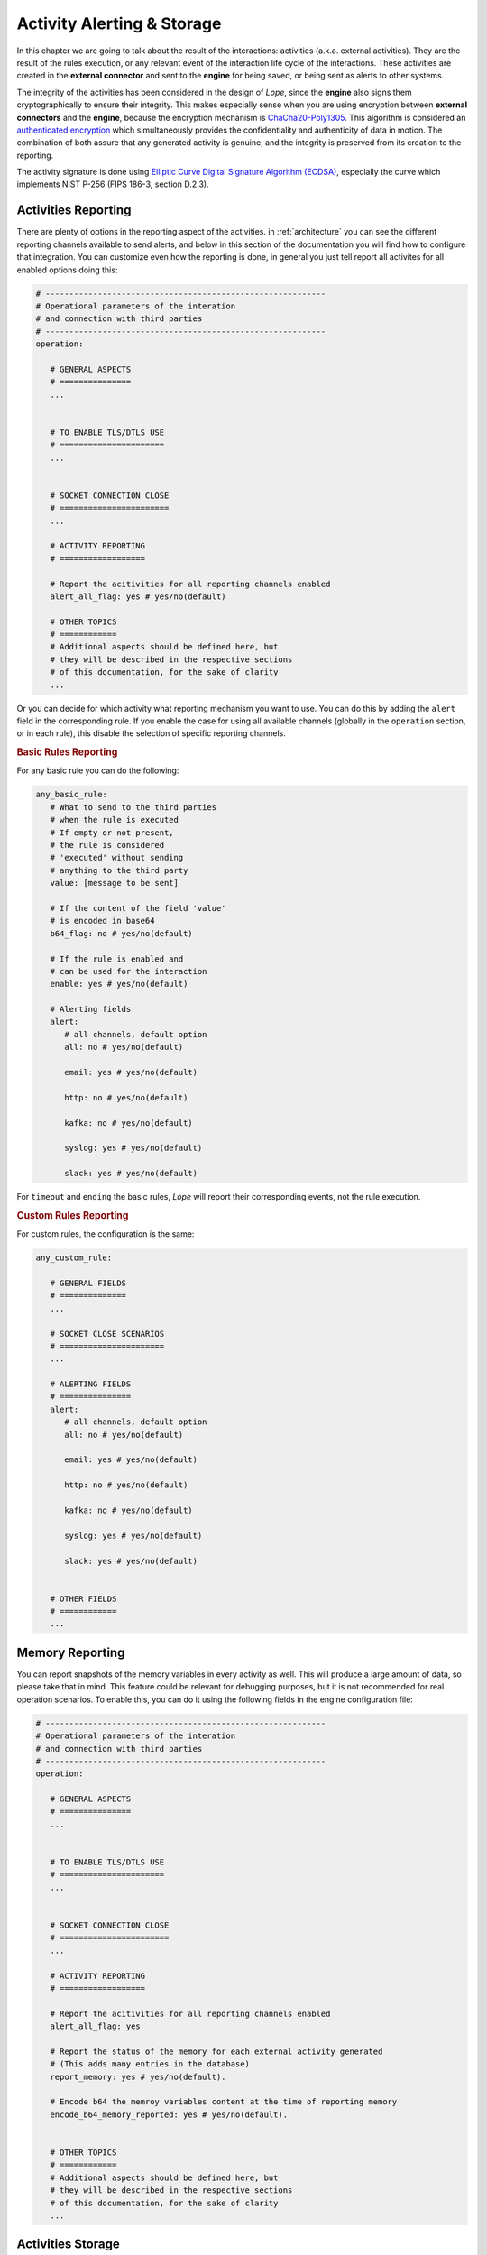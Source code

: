 .. index:: Alerting

.. _activities:

Activity Alerting & Storage
===========================
In this chapter we are going to talk about the result of the interactions: activities (a.k.a. external activities). They are the result of the rules execution, or any relevant event of 
the interaction life cycle of the interactions. These activities are created in the **external connector** and sent to the **engine** for being saved, or being sent as alerts to other systems. 

The integrity of the activities has been considered in the design of *Lope*, since the **engine** also signs them cryptographically to ensure their integrity. This makes especially sense 
when you are using encryption between **external connectors** and the **engine**, because the encryption mechanism is `ChaCha20-Poly1305 <https://en.wikipedia.org/wiki/ChaCha20-Poly1305>`_. 
This algorithm is considered an `authenticated encryption <https://en.wikipedia.org/wiki/Authenticated_encryption>`_ which simultaneously provides the confidentiality and authenticity of 
data in motion. The combination of both assure that any generated activity is genuine, and the integrity is preserved from its creation to the reporting.

The activity signature is done using `Elliptic Curve Digital Signature Algorithm (ECDSA) <https://en.wikipedia.org/wiki/Elliptic_Curve_Digital_Signature_Algorithm>`_, especially the 
curve which implements NIST P-256 (FIPS 186-3, section D.2.3).

.. index:: Activities Reporting

Activities Reporting
--------------------
There are plenty of options in the reporting aspect of the activities. in :ref:`architecture` you can see the different reporting channels available to send alerts, and below in this section 
of the documentation you will find how to configure that integration. You can customize even how the reporting is done, in general you just tell report all activites for all enabled options
doing this:

.. code-block:: 

   # -----------------------------------------------------------
   # Operational parameters of the interation 
   # and connection with third parties
   # -----------------------------------------------------------
   operation:

      # GENERAL ASPECTS
      # ===============
      ...


      # TO ENABLE TLS/DTLS USE
      # ======================
      ...


      # SOCKET CONNECTION CLOSE
      # =======================
      ...

      # ACTIVITY REPORTING
      # ==================

      # Report the acitivities for all reporting channels enabled 
      alert_all_flag: yes # yes/no(default)

      # OTHER TOPICS
      # ============
      # Additional aspects should be defined here, but 
      # they will be described in the respective sections
      # of this documentation, for the sake of clarity
      ...

Or you can decide for which activity what reporting mechanism you want to use. You can do this by adding the ``alert`` field in the corresponding rule. If you enable the case
for using all available channels (globally in the ``operation`` section, or in each rule), this disable the selection of specific reporting channels.

.. index:: Basic Rules Reporting
.. rubric:: Basic Rules Reporting

For any basic rule you can do the following:

.. code-block:: 

   any_basic_rule:
      # What to send to the third parties 
      # when the rule is executed
      # If empty or not present, 
      # the rule is considered 
      # 'executed' without sending 
      # anything to the third party
      value: [message to be sent] 

      # If the content of the field 'value' 
      # is encoded in base64
      b64_flag: no # yes/no(default)

      # If the rule is enabled and 
      # can be used for the interaction
      enable: yes # yes/no(default)

      # Alerting fields
      alert:
         # all channels, default option
         all: no # yes/no(default)

         email: yes # yes/no(default)

         http: no # yes/no(default)

         kafka: no # yes/no(default)

         syslog: yes # yes/no(default)

         slack: yes # yes/no(default)

For ``timeout`` and ``ending`` the basic rules, *Lope* will report their corresponding events, not the rule execution.


.. index:: Custom Rules Reporting
.. rubric:: Custom Rules Reporting

For custom rules, the configuration is the same:

.. code-block:: 

   any_custom_rule:

      # GENERAL FIELDS
      # ==============
      ...

      # SOCKET CLOSE SCENARIOS
      # ======================
      ...

      # ALERTING FIELDS
      # ===============
      alert:
         # all channels, default option
         all: no # yes/no(default)

         email: yes # yes/no(default)

         http: no # yes/no(default)

         kafka: no # yes/no(default)

         syslog: yes # yes/no(default)

         slack: yes # yes/no(default)


      # OTHER FIELDS
      # ============
      ...
      

.. index:: Memory Reporting

Memory Reporting
----------------
You can report snapshots of the memory variables in every activity as well. This will produce a large amount of data, so please take that in mind.
This feature could be relevant for debugging purposes, but it is not recommended for real operation scenarios. To enable this, you can do it using 
the following fields in the engine configuration file:

.. code-block:: 

   # -----------------------------------------------------------
   # Operational parameters of the interation 
   # and connection with third parties
   # -----------------------------------------------------------
   operation:

      # GENERAL ASPECTS
      # ===============
      ...


      # TO ENABLE TLS/DTLS USE
      # ======================
      ...


      # SOCKET CONNECTION CLOSE
      # =======================
      ...

      # ACTIVITY REPORTING
      # ==================

      # Report the acitivities for all reporting channels enabled 
      alert_all_flag: yes

      # Report the status of the memory for each external activity generated 
      # (This adds many entries in the database)
      report_memory: yes # yes/no(default). 

      # Encode b64 the memroy variables content at the time of reporting memory
      encode_b64_memory_reported: yes # yes/no(default). 


      # OTHER TOPICS
      # ============
      # Additional aspects should be defined here, but 
      # they will be described in the respective sections
      # of this documentation, for the sake of clarity
      ...

.. index:: Activities Storage

Activities Storage
------------------
*Lope* comes with a database schema ready to be imported into `MariaDB <https://mariadb.org/>`_ or `MySQL <https://www.mysql.com/>`_, ready to save any activity or any captured data for any interaction.
Below you can find the `Entity Relationship (ER) Diagram <https://www.visual-paradigm.com/guide/data-modeling/what-is-entity-relationship-diagram/>`_ that allow to save all the data. 
In this diagram, an ``external_connector_session`` is any session that the **external connector** establishes with the **engine**. The ``external_connection`` is any session (or interaction) that the
**external connector** establishes with a third party. As you will see, in any activity you can save the status of the memory variables in use as we have already explained.

.. image:: ../_static/slv_engine_db.png
   :width: 800
   :align: center

Additionally, *Lope* provides simple file storage capabilities to create a file where all activities will be saved during the execution. The use of the database or the file case are independent,
in the sense of using one does not affect the another. In order to configure the different persistence capabilities, you have to add the following in the engine configuration file (explained previously
in :ref:`engine_configuration`):

.. code-block:: 

  data_service:

      # Max number of data workers for the data service
      # to save information in parallel. 
      # If '0' or negative values, then the default 
      # value is used ('200')
      max_number_data_workers: 200 


      # To just save the information in a simple file
      simple_file_storage:

         enable: no # yes/no(default)

         # not include the final '/', do not use '.'.
         # For using the current folder, use only this ""
         folder_path: "/raw_data"
         is_relative_path: yes

         # To encode in b64 the activities to be saved
         encode_b64: no #yes/no(default). 

      # Database use
      database:
         # mariadb / mysql: https://github.com/go-sql-driver/mysql
         # is the database enable for this execution?
         enable_sql_db: yes

         # Database credentials
         user: root
         password: toor

         # Database data
         ip: "127.0.0.1" # or url
         port: 3306
         schema: "slv_engine"

         # --------------
         # TLS
         # --------------
         # in case the connection with the database is encrypted using TLS
         tls_config:
            # is the connection with the database encrypted?
            enable: no

            ca_cert: ""
            # If a CA o custom CA is in use, 
            # they are not self-signed certs (InsecureSkipVerify option)
            skip_certificate_verification: no
            relative_path_for_certificates: yes

            # For client TLS authentication (Lope => MariaDB/MySQL)
            engine_client_cert: ""
            engine_client_key: ""

            # in case the private key of the certificate is protected 
            # using a password
            engine_client_key_protected: yes
            engine_client_key_protected_password: ""

Activities Alerting
-------------------
To configure the integration with the respective alerting channels, you have to configure the ``alerting`` section of the engine configuration file,
and the number of workers to parallelize the delivery of alerts. Then, you have to add the configuration channels you want to use.

.. code-block:: 

  alert_service:

   # Max number of data workers for the data service
   # to save information in parallel. 
   # If '0' or negative values, then the default 
   # value is used ('200')
   max_number_alert_workers: 200 

   # Alerting channel configuration 
   # (for those in use)
   syslog: ...

   kafka: ...

   email: ...

   http: ...

   slack: ...

.. index:: Syslog Alerting
.. rubric:: Syslog Alerting

.. code-block:: 

  alert_service:

   # Max number of data workers for the data service
   # to save information in parallel. 
   # If '0' or negative values, then the default 
   # value is used ('200')
   max_number_alert_workers: 200 

   # Alerting channel configuration 
   # (for those in use)
   syslog: 
      enable: no # yes/no(dafult)

      remote_flag: no # yes/no(dafult)

      # One of the following: tcp/udp(default)
      remote_syslog_protocol: "tcp" 

      remote_syslog_server_ip: "localhost" # or domains

      remote_syslog_server_port: 515

      tag: "lope"

      # send the activities encoded base64?
      encode_activity_base64: yes # yes/no(default)

      # --------------
      # TLS
      # --------------
      # in case the connection with the Syslog is encrypted using TLS
      tls_config:
         # is the connection with the database encrypted?
         enable: no

         ca_cert: ""
         # If a CA o custom CA is in use, 
         # they are not self-signed certs (InsecureSkipVerify option)
         skip_certificate_verification: no
         relative_path_for_certificates: yes

         # For client TLS authentication (Lope => Syslog)
         engine_client_cert: ""
         engine_client_key: ""

         # in case the private key of the certificate is protected 
         # using a password
         engine_client_key_protected: yes
         engine_client_key_protected_password: ""

   # Other alerting channels
   ...

.. index:: Kafka Alerting
.. rubric:: Kafka Alerting

.. code-block:: 

  alert_service:

   # Max number of data workers for the data service
   # to save information in parallel. 
   # If '0' or negative values, then the default 
   # value is used ('200')
   max_number_alert_workers: 200 

   # Alerting channel configuration 
   # (for those in use)
   kafka: 
      enable: no # yes/no(dafult)

      server_ip: 127.0.0.1 # Or domain

      server_port: 8888

      topic: "lope"

      create_topic_if_not_exist: yes # yes/no(default)

      # Distribution or balancer, it must be one of the following: 
      # 'LEAST_BYTES'(default),'CRC32BALANCER','MURMUR2BALANCER', 'HASH'
      distribution: "LEAST_BYTES" 

      # One of the following: 'PLAIN','SCRAM' or 'NONE'(default)
      authentication_mechanism: "NONE" 

      # Only in use for scam authentication, one of the following: 'SHA256' or 'SHA512'(default)
      auth_scram_hash: "SHA512" 

      # topic partition
      event_key: "lope" 

      timeout: 10 # seconds

      user: ""

      password: ""

      # send the activities encoded base64?
      encode_activity_base64: yes # yes/no(default)

      # --------------
      # TLS
      # --------------
      # in case the connection with the Kafka is encrypted using TLS
      tls_config:
         # is the connection with the database encrypted?
         enable: no

         ca_cert: ""
         # If a CA o custom CA is in use, 
         # they are not self-signed certs (InsecureSkipVerify option)
         skip_certificate_verification: no
         relative_path_for_certificates: yes

         # For client TLS authentication (Lope => Kafka)
         engine_client_cert: ""
         engine_client_key: ""

         # in case the private key of the certificate is protected 
         # using a password
         engine_client_key_protected: yes
         engine_client_key_protected_password: ""

   # Other alerting channels
   ...

.. index:: Email Alerting
.. rubric:: Email Alerting

.. code-block:: 

  alert_service:

   # Max number of data workers for the data service
   # to save information in parallel. 
   # If '0' or negative values, then the default 
   # value is used ('200')
   max_number_alert_workers: 200 

   # Alerting channel configuration 
   # (for those in use)
   email: 
      enable: no # yes/no(dafult)

      smtp_ip: "smtp.gmail.com" # or domains

      smtp_port: 587

      # One of the following: 'PLAIN'(default),'CRAMMD5'
      authentication_mechanism: PLAIN
      
      # SMTP
      # https://pkg.go.dev/net/smtp
      smtp_plain_auth_identity: ""

      smtp_auth_user: "seclopedevega@gmail.com"

      smtp_auth_password: ""

      smtp_plain_auth_host: "smtp.gmail.com"

      # email fields
      from: "seclopedevega@gmail.com"

      # lists of email addresses for different fields
      reply_to:
         - "seclopedevega@gmail.com"

      to:
         - ""

      cc:
         - ""

      bcc:
         - ""

      subject: "[SecLopeDeVega][Activity Report]"

      # The activity is added after the body intro and before the body end
      body_intro: 
         "
         <h2> Hello there, it's Lope</h2>\n
         ---------------------------------\n
         ACTIVITY = "

      body_end: 
         "
         \n\n---------------------------------\n
         "

      # send the activities encoded base64?
      encode_activity_base64: yes # yes/no(default)

      # --------------
      # TLS
      # --------------
      # in case the connection with the SMTP is encrypted using TLS
      tls_config:
         # is the connection with the database encrypted?
         enable: no

         ca_cert: ""
         # If a CA o custom CA is in use, 
         # they are not self-signed certs (InsecureSkipVerify option)
         skip_certificate_verification: no
         relative_path_for_certificates: yes

         # For client TLS authentication (Lope => SMTP)
         engine_client_cert: ""
         engine_client_key: ""

         # in case the private key of the certificate is protected 
         # using a password
         engine_client_key_protected: yes
         engine_client_key_protected_password: ""

   # Other alerting channels
   ...


.. index:: HTTP Alerting or Webhook
.. rubric:: HTTP Alerting or Webhook

.. code-block:: 

  alert_service:

   # Max number of data workers for the data service
   # to save information in parallel. 
   # If '0' or negative values, then the default 
   # value is used ('200')
   max_number_alert_workers: 200 

   # Alerting channel configuration 
   # (for those in use)
   http: 
      enable: no # yes/no(dafult)

      url: "http://127.0.0.1"

      # One of the following: 'POST'(default),'PUT' or 'GET'
      method: GET 

      timeout: 10 # seconds

      # HTTP Headers
      headers:
         # header_key: header_value
         aaa: "aaaa"
         bbb: "bbb"

      # Query string parameters. If the activity must be sent via parameters, 
      # use '{{ACTIVITY}}' in the parameter value
      url_parameters: 
         # parameter_key: parameter_value
         aaa: "aaaa"
         bbb: "bbb"

      # This parameter allows to send the activity in the HTTP body, 
      # it is recommended to disable it for HTTP GET method
      use_body_flag: yes # yes/no(default). 

      # The activity is added after the body intro and before the body end
      body_intro: 
         "
         Hello there, it's Lope</h2>\n
         ---------------------------------\n
         ACTIVITY = "

      body_end: 
         "
         \n\n---------------------------------\n
         "

      # send the activities encoded base64?
      encode_activity_base64: yes # yes/no(default)

      # --------------
      # TLS
      # --------------
      # in case the connection with the HTTP Server/Service is encrypted using TLS
      tls_config:
         # is the connection with the database encrypted?
         enable: no

         ca_cert: ""
         # If a CA o custom CA is in use, 
         # they are not self-signed certs (InsecureSkipVerify option)
         skip_certificate_verification: no
         relative_path_for_certificates: yes

         # For client TLS authentication (Lope => HTTP Server/Service)
         engine_client_cert: ""
         engine_client_key: ""

         # in case the private key of the certificate is protected 
         # using a password
         engine_client_key_protected: yes
         engine_client_key_protected_password: ""

   # Other alerting channels
   ...

.. index:: Slack Alerting
.. rubric:: Slack Alerting

.. code-block:: 

  alert_service:

   # Max number of data workers for the data service
   # to save information in parallel. 
   # If '0' or negative values, then the default 
   # value is used ('200')
   max_number_alert_workers: 200 

   # Alerting channel configuration 
   # (for those in use)
   slack: 
      enable: no # yes/no(dafult)

      # Slacks tokens
      oauth_token: [slack OAuth token]
      app_level_token : [slack app level token]

      # Slack URL or IP
      Url: 

      # Slack Channel to use
      channel_id: [the id of your channel]

      # Debug the connection flag 
      debug_flag: no # yes/no(default)

      # Pretext to use in the Slack messages. 
      # If not present, or empty, it will not be used
      pretext: [any pretext]

      # The color to use for your messages:
      text_color: [hex color]
      
      # The activity is added after the body intro and before the body end
      body_intro: 
         "
         Hello there, it's Lope</h2>\n
         ---------------------------------\n
         ACTIVITY = "

      body_end: 
         "
         \n\n---------------------------------\n
         "

      # send the activities encoded base64?
      encode_activity_base64: yes # yes/no(default)

   # Other alerting channels
   ...